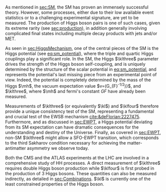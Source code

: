<<sec:DiHiggs>>

As mentioned in [[sec:SM]], the \ac{SM} has proven an immensely successful theory.
However, some processes, either due to their low available event statistics or to a challenging experimental signature, are yet to be measured.
The production of Higgs boson pairs is one of such cases, given its extreme rarity (see [[sec:production]]), in addition generally involving complicated final states including multiple decay products with jets and/or \ac{MET}.

As seen in [[sec:HiggsMechanism]], one of the central pieces of the SM is the Higgs potential (see [[eq:sm_potential]]), where the triple and quartic Higgs couplings play a significant role.
In the \ac{SM}, the Higgs $\klthree$ parameter drives the strength of the Higgs boson self-coupling, and is uniquely determined by the structure of the scalar potential in [[eq:sm_potential]], and represents the potential's last missing piece from an experimental point of view.
Indeed, the potential is completely determined by the mass of the Higgs $\mh$, the vacuum expectation value $v=(\sqrt{2}G__{}_{}_{}{F}^{-1/2})^{}}$^{}, and $\klthree$, where $\mh$ and fermi's constant $G__{}_{}_{}{F}$ have already been measured.

Measurements of $\klthree$ (or equivalently $\kl$) and $\klfour$ therefore provide a unique consistency test of the \ac{SM}, representing a fundamental and crucial test of the \ac{EWSB} mechanism [[cite:&deFlorian:2227475]].
Furthermore, and as discussed in [[sec:EWPT]], a Higgs potential deviating from its SM expectation can have dramatic consequences for the understanding and destiny of the Universe.
Finally, as covered in [[sec:EWPT]], non-SM $\klthree$ might allow a \ac{SFO-EWPT} transition, which corresponds to the third Sakharov condition necessary for achieving the matter-antimatter asymmetry we observe today.

Both the \ac{CMS} and the \ac{ATLAS} experiments at the \ac{LHC} are involved in a comprehensive study of HH processes.
A direct measurement of $\klthree$ requires double Higgs boson production while $\klfour$ is first probed in the production of 3 Higgs bosons.
These quantities can also be measured indirectly, as detailed in [[sec:Combinations]].
$\kl$ is currently one of the least constrained properties of the Higgs boson.

# #+NAME: fig:BSM_production_diagrams
# #+ATTR_LATEX: :width .5\textwidth
# #+CAPTION: Feynman diagrams for the leading \ac{BSM} HH pair production processes introduced by the \ac{EFT} approach. Three new couplings are thus introduced: $c_{2}$, $c_{2g}$ and $c_{2}$. /k)/ gluon fusion HH ("triangle") /l)/ gluon-fusion HH ("box") /m,n,o)/ \ac{VBF} HH.
# [[~/org/PhD/Thesis/figures/BSM_HH_production_diagrams.pdf]]

* Additional bibliography :noexport:
+ [[https://github.com/bfonta/HHStatAnalysis/blob/master/AnalyticalModels/python/plot_differential.py][Produce differential BSM distributions]] (using ~HHReweightingPlots~ folder in =lxplus9=, release ~CMSSW_14_1_0_pre2~)
